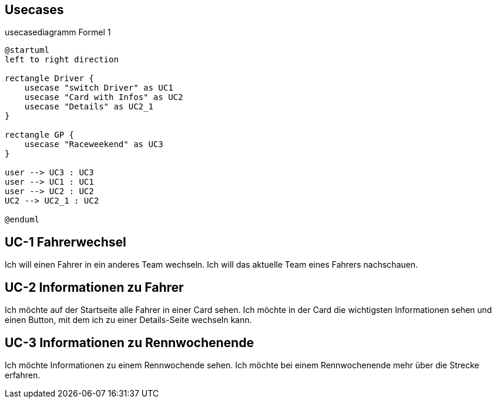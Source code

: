 == Usecases


.usecasediagramm Formel 1
[plantuml]
----
@startuml
left to right direction

rectangle Driver {
    usecase "switch Driver" as UC1
    usecase "Card with Infos" as UC2
    usecase "Details" as UC2_1
}

rectangle GP {
    usecase "Raceweekend" as UC3
}

user --> UC3 : UC3
user --> UC1 : UC1
user --> UC2 : UC2
UC2 --> UC2_1 : UC2

@enduml
----


== UC-1 Fahrerwechsel

Ich will einen Fahrer in ein anderes Team wechseln. Ich
will das aktuelle Team eines Fahrers nachschauen.


== UC-2 Informationen zu Fahrer

Ich möchte auf der Startseite alle Fahrer in einer Card
sehen. Ich möchte in der Card die wichtigsten
Informationen sehen und einen Button, mit dem ich zu
einer Details-Seite wechseln kann.


== UC-3 Informationen zu Rennwochenende
Ich möchte Informationen zu einem Rennwochende sehen.
Ich möchte bei einem Rennwochenende mehr über die Strecke
erfahren.